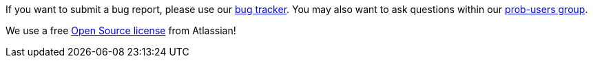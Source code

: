 
If you want to submit a bug report, please use our https://probjira.atlassian.net/projects/PROBCORE/issues/[bug tracker]. You may
also want to ask questions within our https://groups.google.com/forum/#!forum/prob-users[prob-users group].

We use a free http://www.atlassian.com/software/views/open-source-license-request/[Open Source license] from Atlassian!
